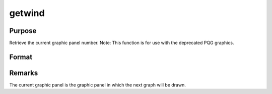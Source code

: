 
getwind
==============================================

Purpose
----------------

Retrieve the current graphic panel number. Note: This function is for use with the deprecated PQG graphics.

Format
----------------
.. function:: getwind

    :returns: n (*scalar*), graphic panel number of current graphic panel.



Remarks
-------

The current graphic panel is the graphic panel in which the next graph
will be drawn.

